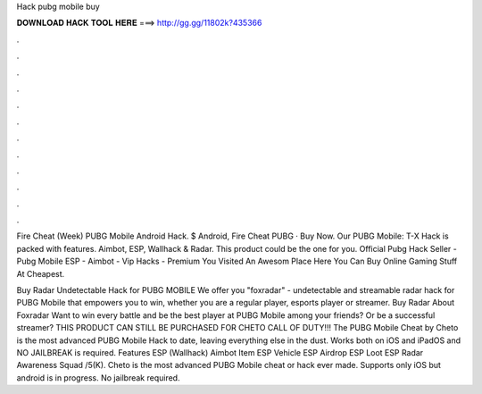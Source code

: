 Hack pubg mobile buy



𝐃𝐎𝐖𝐍𝐋𝐎𝐀𝐃 𝐇𝐀𝐂𝐊 𝐓𝐎𝐎𝐋 𝐇𝐄𝐑𝐄 ===> http://gg.gg/11802k?435366



.



.



.



.



.



.



.



.



.



.



.



.

Fire Cheat (Week) PUBG Mobile Android Hack. $ Android, Fire Cheat PUBG · Buy Now. Our PUBG Mobile: T-X Hack is packed with features. Aimbot, ESP, Wallhack & Radar. This product could be the one for you. Official Pubg Hack Seller - Pubg Mobile ESP - Aimbot - Vip Hacks - Premium You Visited An Awesom Place Here You Can Buy Online Gaming Stuff At Cheapest.

Buy Radar Undetectable Hack for PUBG MOBILE We offer you "foxradar" - undetectable and streamable radar hack for PUBG Mobile that empowers you to win, whether you are a regular player, esports player or streamer. Buy Radar About Foxradar Want to win every battle and be the best player at PUBG Mobile among your friends? Or be a successful streamer? THIS PRODUCT CAN STILL BE PURCHASED FOR CHETO CALL OF DUTY!!! The PUBG Mobile Cheat by Cheto is the most advanced PUBG Mobile Hack to date, leaving everything else in the dust. Works both on iOS and iPadOS and NO JAILBREAK is required. Features ESP (Wallhack) Aimbot Item ESP Vehicle ESP Airdrop ESP Loot ESP Radar Awareness Squad /5(K). Cheto is the most advanced PUBG Mobile cheat or hack ever made. Supports only iOS but android is in progress. No jailbreak required.
